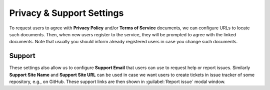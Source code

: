 Privacy & Support Settings
**************************

To request users to agree with **Privacy Policy** and/or **Terms of Service** documents, we can configure URLs to locate such documents. Then, when new users register to the service, they will be prompted to agree with the linked documents. Note that usually you should inform already registered users in case you change such documents.

Support
=======

These settings also allow us to configure **Support Email** that users can use to request help or report issues. Similarly **Support Site Name** and **Support Site URL** can be used in case we want users to create tickets in issue tracker of some repository, e.g., on GitHub. These support links are then shown in :guilabel:`Report issue` modal window.
